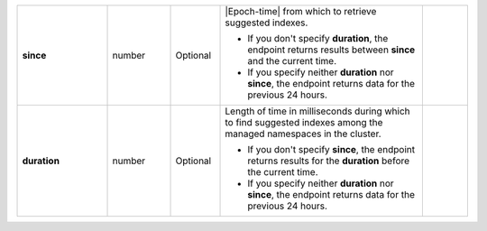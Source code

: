 .. list-table::
   :widths: 20 14 11 45 10
   :stub-columns: 1


   * - since
     - number
     - Optional
     - |Epoch-time| from which to retrieve suggested indexes.

       - If you don't specify **duration**, the endpoint returns
         results between **since** and the current time.
       - If you specify neither **duration** nor **since**, the
         endpoint returns data for the previous 24 hours.
     -

   * - duration
     - number
     - Optional
     - Length of time in milliseconds during which to find
       suggested indexes among the managed namespaces in the cluster.

       - If you don't specify **since**, the endpoint returns results
         for the **duration** before the current time.

       - If you specify neither **duration** nor **since**, the
         endpoint returns data for the previous 24 hours.
     -
